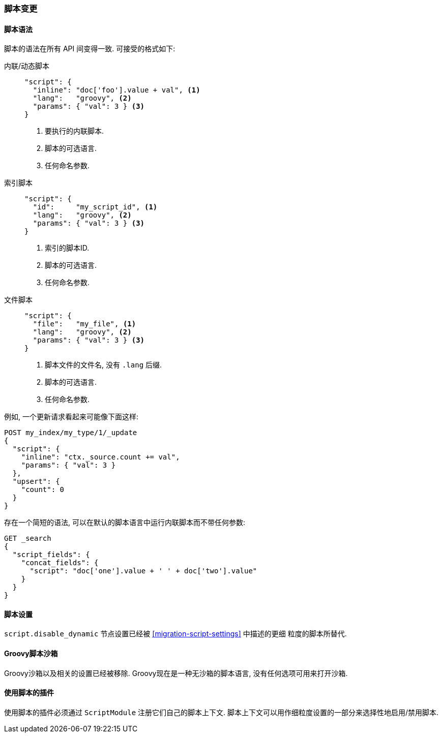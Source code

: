[[breaking_20_scripting_changes]]
=== 脚本变更

==== 脚本语法

脚本的语法在所有 API 间变得一致. 可接受的格式如下:

内联/动态脚本::
+
--

[source,js]
---------------
"script": {
  "inline": "doc['foo'].value + val", <1>
  "lang":   "groovy", <2>
  "params": { "val": 3 } <3>
}
---------------
<1> 要执行的内联脚本.
<2> 脚本的可选语言.
<3> 任何命名参数.
--

索引脚本::
+
--
[source,js]
---------------
"script": {
  "id":     "my_script_id", <1>
  "lang":   "groovy", <2>
  "params": { "val": 3 } <3>
}
---------------
<1> 索引的脚本ID.
<2> 脚本的可选语言.
<3> 任何命名参数.
--

文件脚本::
+
--
[source,js]
---------------
"script": {
  "file":   "my_file", <1>
  "lang":   "groovy", <2>
  "params": { "val": 3 } <3>
}
---------------
<1> 脚本文件的文件名, 没有 `.lang` 后缀.
<2> 脚本的可选语言.
<3> 任何命名参数.
--

例如, 一个更新请求看起来可能像下面这样:

[source,js]
---------------
POST my_index/my_type/1/_update
{
  "script": {
    "inline": "ctx._source.count += val",
    "params": { "val": 3 }
  },
  "upsert": {
    "count": 0
  }
}
---------------

存在一个简短的语法, 可以在默认的脚本语言中运行内联脚本而不带任何参数:

[source,js]
----------------
GET _search
{
  "script_fields": {
    "concat_fields": {
      "script": "doc['one'].value + ' ' + doc['two'].value"
    }
  }
}
----------------

==== 脚本设置

`script.disable_dynamic` 节点设置已经被 <<migration-script-settings>> 中描述的更细
粒度的脚本所替代.

==== Groovy脚本沙箱

Groovy沙箱以及相关的设置已经被移除. Groovy现在是一种无沙箱的脚本语言, 没有任何选项可用来打开沙箱.

==== 使用脚本的插件

使用脚本的插件必须通过 `ScriptModule` 注册它们自己的脚本上下文. 脚本上下文可以用作细粒度设置的一部分来选择性地启用/禁用脚本.
